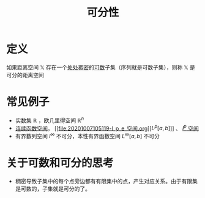 #+title: 可分性
#+roam_tags: 泛函分析
#+roam_alias: separability

* 定义
如果距离空间 \(\mathbb{X}\) 存在一个[[file:20201012234455-稠密性.org][处处稠密]]的[[file:20201007142540-可数集.org][可数]]子集（序列就是可数子集），则称 \(\mathbb{X}\) 是可分的距离空间

* 常见例子
- 实数集 \(\mathbb{R}\) ，欧几里得空间 \(\mathbb{R}^{n}\)
- [[file:20201004142655-连续函数空间.org][连续函数空间]]， [[file:20201007105119-l_p_e_空间.org][\(L^{p}[a,b]\)]] 、 [[file:20201007115530-l_p空间.org][\(l^{p}\) 空间]]
- 有界数列空间 \(l^{\infty}\) 不可分，本性有界函数空间 \(L^{\infty}[a,b]\) 不可分

* 关于可数和可分的思考
- 稠密导致子集中的每个点旁边都有有限集中的点，产生对应关系。由于有限集是可数的，子集就是可分的了。
